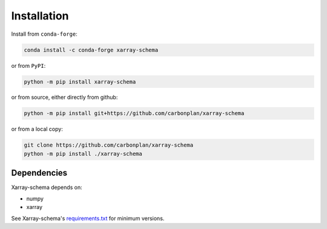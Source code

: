 Installation
------------
Install from ``conda-forge``:

.. code:: sh

   conda install -c conda-forge xarray-schema

or from ``PyPI``:

.. code:: sh

   python -m pip install xarray-schema

or from source, either directly from github:

.. code:: sh

   python -m pip install git+https://github.com/carbonplan/xarray-schema

or from a local copy:

.. code:: sh

   git clone https://github.com/carbonplan/xarray-schema
   python -m pip install ./xarray-schema

Dependencies
~~~~~~~~~~~~

Xarray-schema depends on:

- numpy
- xarray

See Xarray-schema's `requirements.txt`_ for minimum versions.

.. _requirements.txt: https://github.com/carbonplan/xarray-schema/blob/main/requirements.txt

